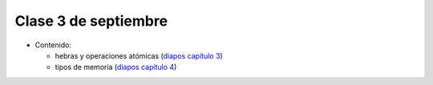 Clase 3 de septiembre
=====================
* Contenido:

  * hebras y operaciones atómicas (`diapos capítulo 3`_)
  * tipos de memoria (`diapos capítulo 4`_)
    
.. _diapos capítulo 3: http://docs.google.com/viewer?url=http%3A%2F%2Fstanford-cs193g-sp2010.googlecode.com%2Fsvn%2Ftrunk%2Flectures%2Flecture_3%2Fcuda_threads_and_atomics.pdf
.. _diapos capítulo 4: http://docs.google.com/viewer?url=http%3A%2F%2Fstanford-cs193g-sp2010.googlecode.com%2Fsvn%2Ftrunk%2Flectures%2Flecture_4%2Fcuda_memories.pdf

